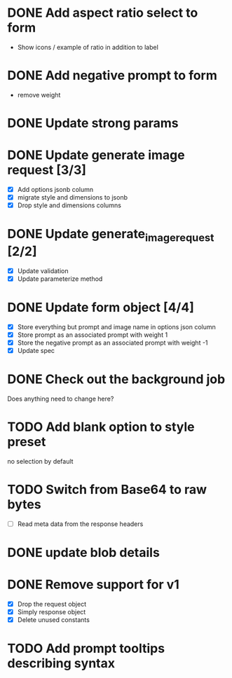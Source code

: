 :PROPERTIES:
:CATEGORY: tmp
:END:
* DONE Add aspect ratio select to form
CLOSED: [2024-05-29 Wed 16:52]
  - Show icons / example of ratio in addition to label
* DONE Add negative prompt to form
CLOSED: [2024-05-31 Fri 14:43]
  - remove weight
* DONE Update strong params
CLOSED: [2024-05-31 Fri 14:43]
* DONE Update generate image request [3/3]
CLOSED: [2024-05-31 Fri 15:14]
  - [X] Add options jsonb column
  - [X] migrate style and dimensions to jsonb
  - [X] Drop style and dimensions columns
* DONE Update generate_image_request [2/2]
CLOSED: [2024-05-31 Fri 15:42]
  - [X] Update validation
  - [X] Update parameterize method
* DONE Update form object [4/4]
CLOSED: [2024-06-07 Fri 13:56]
  - [X] Store everything but prompt and image name in options json column
  - [X] Store prompt as an associated prompt with weight 1
  - [X] Store the negative prompt as an associated prompt with weight -1
  - [X] Update spec
* DONE Check out the background job
CLOSED: [2024-06-07 Fri 14:47]
  Does anything need to change here?

* TODO Add blank option to style preset
no selection by default
* TODO Switch from Base64 to raw bytes
  - [ ] Read meta data from the response headers
* DONE update blob details
CLOSED: [2024-06-07 Fri 15:33]
* DONE Remove support for v1
CLOSED: [2024-06-07 Fri 15:22]
  - [X] Drop the request object
  - [X] Simply response object
  - [X] Delete unused constants
* TODO Add prompt tooltips describing syntax
